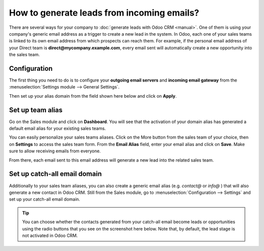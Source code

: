 ===========================================
How to generate leads from incoming emails?
===========================================

There are several ways for your company to :doc:`generate leads with Odoo CRM <manual>`.
One of them is using your company's generic email address as a trigger
to create a new lead in the system. In Odoo, each one of your sales
teams is linked to its own email address from which prospects can reach
them. For example, if the personal email address of your Direct team is
**direct@mycompany.example.com**, every email sent will automatically create a new
opportunity into the sales team.

Configuration
=============

The first thing you need to do is to configure your **outgoing email
servers** and **incoming email gateway** from the :menuselection:`Settings module --> General Settings`.

Then set up your alias domain from the field shown here below and
click on **Apply**.

.. image:: ./media/emails01.jpg
   :align: center

Set up team alias
=================

Go on the Sales module and click on **Dashboard**. You will see that the
activation of your domain alias has generated a default email alias for
your existing sales teams.

.. image:: ./media/emails02.jpg
   :align: center

You can easily personalize your sales teams aliases. Click on the More
button from the sales team of your choice, then on **Settings** to access
the sales team form. From the **Email Alias** field, enter your email
alias and click on **Save**. Make sure to allow receiving emails from
everyone.

From there, each email sent to this email address will generate a new
lead into the related sales team.

.. image:: ./media/emails03.jpg
   :align: center

Set up catch-all email domain
=============================

Additionally to your sales team aliases, you can also create a generic
email alias (e.g. *contact@* or *info@* ) that will also generate a new
contact in Odoo CRM. Still from the Sales module, go to
:menuselection:`Configuration --> Settings` and set up your catch-all email domain.

.. tip::

	You can choose whether the contacts generated from your catch-all email
	become leads or opportunities using the radio buttons that you see on the
	screenshot here below. Note that, by default, the lead stage is not
	activated in Odoo CRM.

.. image:: ./media/emails04.jpg
   :align: center

.. seealso::

	* :doc:`manual`
	* :doc:`import`
	* :doc:`website`
